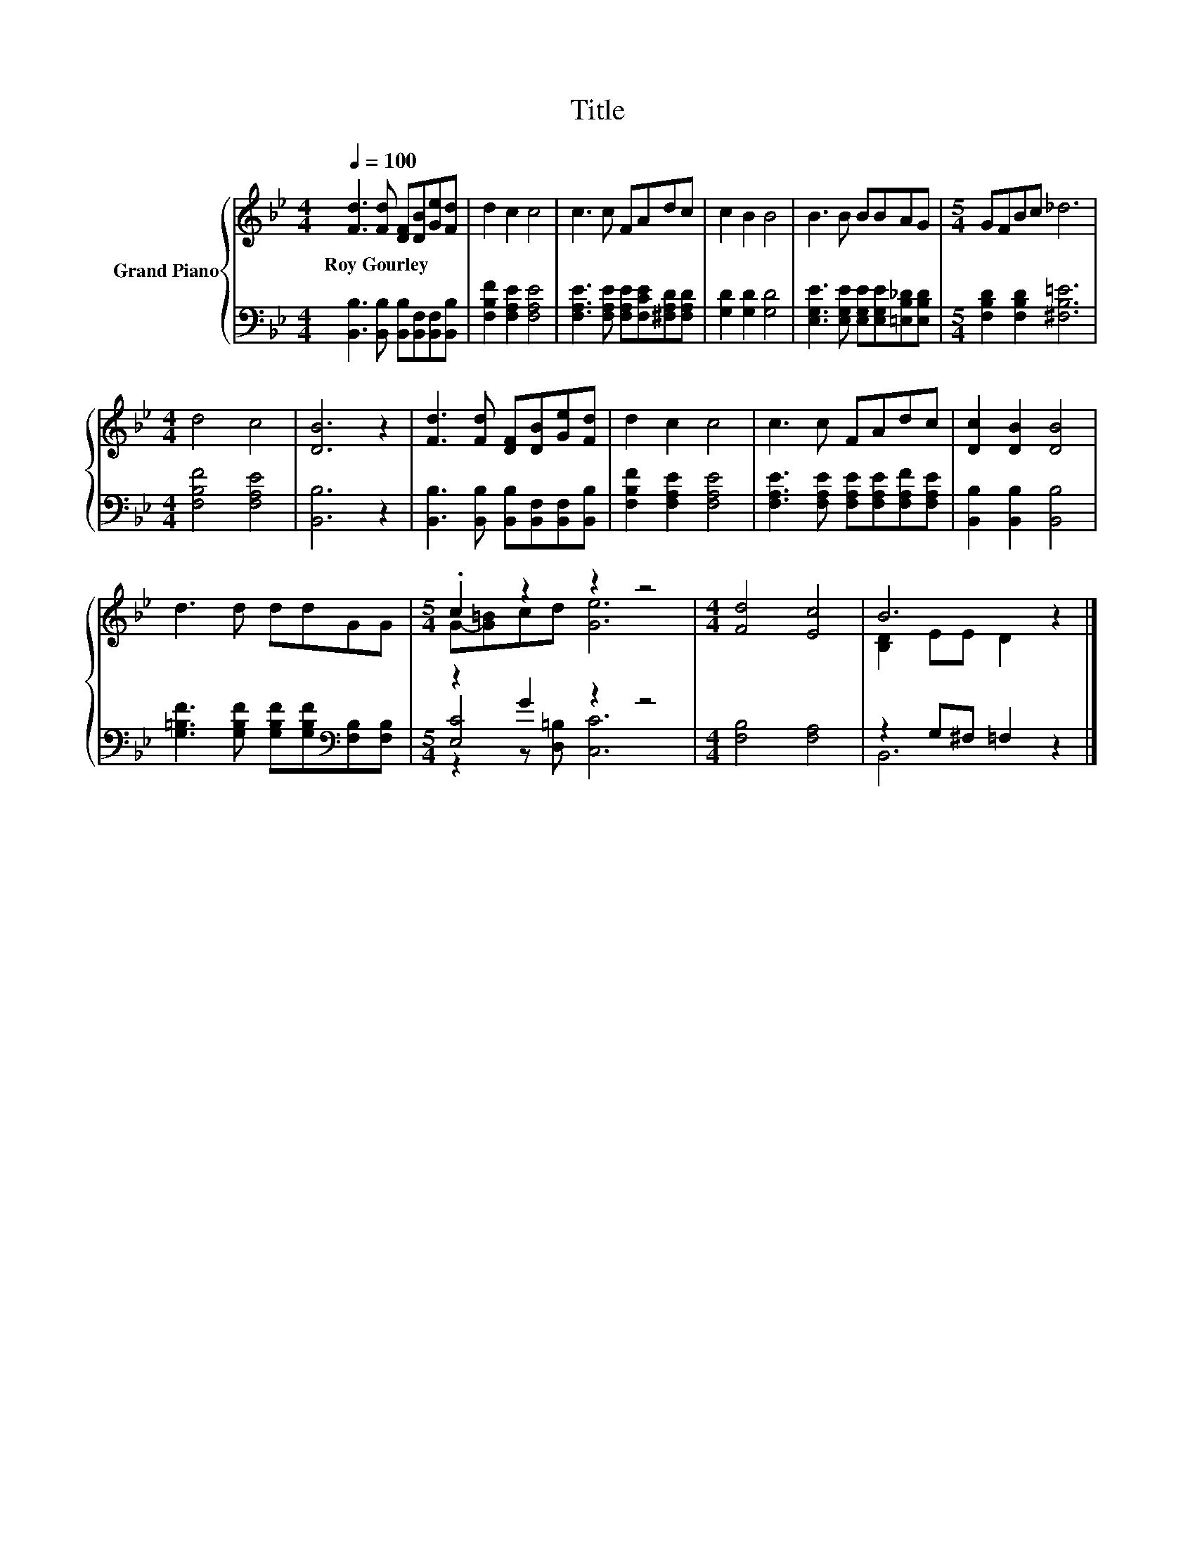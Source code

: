 X:1
T:Title
%%score { ( 1 3 ) | ( 2 4 5 ) }
L:1/8
Q:1/4=100
M:4/4
K:Bb
V:1 treble nm="Grand Piano"
V:3 treble 
V:2 bass 
V:4 bass 
V:5 bass 
V:1
 [Fd]3 [Fd] [DF][DB][Ge][Fd] | d2 c2 c4 | c3 c FAdc | c2 B2 B4 | B3 B BBAG |[M:5/4] GFBc _d6 | %6
w: Roy~Gourley * * * * *||||||
[M:4/4] d4 c4 | [DB]6 z2 | [Fd]3 [Fd] [DF][DB][Ge][Fd] | d2 c2 c4 | c3 c FAdc | [Dc]2 [DB]2 [DB]4 | %12
w: ||||||
 d3 d ddGG |[M:5/4] .c2 z2 z2 z4 |[M:4/4] [Fd]4 [Ec]4 | B6 z2 |] %16
w: ||||
V:2
 [B,,B,]3 [B,,B,] [B,,B,][B,,F,][B,,F,][B,,B,] | [F,B,F]2 [F,A,E]2 [F,A,E]4 | %2
 [F,A,E]3 [F,A,E] [F,A,E][F,CE][^F,A,D][F,A,D] | [G,D]2 [G,D]2 [G,D]4 | %4
 [E,G,E]3 [E,G,E] [E,G,E][E,G,E][=E,B,_D][E,B,D] |[M:5/4] [F,B,D]2 [F,B,D]2 [^F,B,=E]6 | %6
[M:4/4] [F,B,F]4 [F,A,E]4 | [B,,B,]6 z2 | [B,,B,]3 [B,,B,] [B,,B,][B,,F,][B,,F,][B,,B,] | %9
 [F,B,F]2 [F,A,E]2 [F,A,E]4 | [F,A,E]3 [F,A,E] [F,A,E][F,A,E][F,A,F][F,A,E] | %11
 [B,,B,]2 [B,,B,]2 [B,,B,]4 | [G,=B,F]3 [G,B,F] [G,B,F][G,B,F][K:bass][F,B,][F,B,] | %13
[M:5/4] z2 G2 z2 z4 |[M:4/4] [F,B,]4 [F,A,]4 | z2 G,^F, =F,2 z2 |] %16
V:3
 x8 | x8 | x8 | x8 | x8 |[M:5/4] x10 |[M:4/4] x8 | x8 | x8 | x8 | x8 | x8 | x8 | %13
[M:5/4] G-[G=B]cd [Ge]6 |[M:4/4] x8 | [B,D]2 EE D2 z2 |] %16
V:4
 x8 | x8 | x8 | x8 | x8 |[M:5/4] x10 |[M:4/4] x8 | x8 | x8 | x8 | x8 | x8 | x6[K:bass] x2 | %13
[M:5/4] [E,C]4 z2 z4 |[M:4/4] x8 | B,,6 z2 |] %16
V:5
 x8 | x8 | x8 | x8 | x8 |[M:5/4] x10 |[M:4/4] x8 | x8 | x8 | x8 | x8 | x8 | x6[K:bass] x2 | %13
[M:5/4] z2 z [D,=B,] [C,C]6 |[M:4/4] x8 | x8 |] %16

